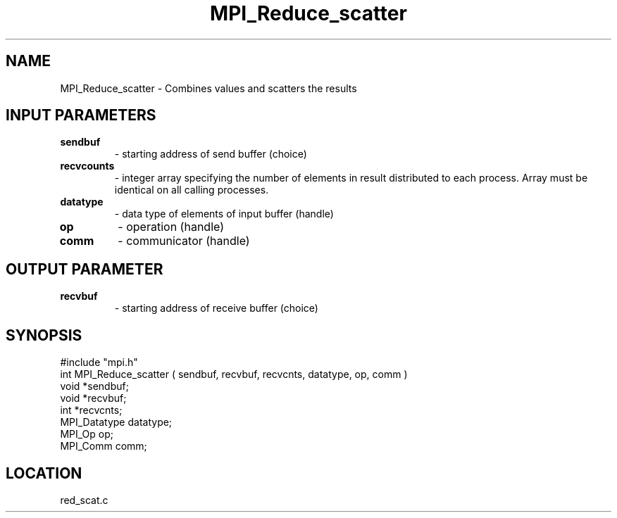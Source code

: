 .TH MPI_Reduce_scatter 3 "5/16/1995" " " "MPI"
.SH NAME
MPI_Reduce_scatter \- Combines values and scatters the results

.SH INPUT PARAMETERS
.PD 0
.TP
.B sendbuf 
- starting address of send buffer (choice) 
.PD 1
.PD 0
.TP
.B recvcounts 
- integer array specifying the 
number of elements in result distributed to each process.
Array must be identical on all calling processes. 
.PD 1
.PD 0
.TP
.B datatype 
- data type of elements of input buffer (handle) 
.PD 1
.PD 0
.TP
.B op 
- operation (handle) 
.PD 1
.PD 0
.TP
.B comm 
- communicator (handle) 
.PD 1

.SH OUTPUT PARAMETER
.PD 0
.TP
.B recvbuf 
- starting address of receive buffer (choice) 
.PD 1
.SH SYNOPSIS
.nf
#include "mpi.h"
int MPI_Reduce_scatter ( sendbuf, recvbuf, recvcnts, datatype, op, comm )
void             *sendbuf;
void             *recvbuf;
int              *recvcnts;
MPI_Datatype      datatype;
MPI_Op            op;
MPI_Comm          comm;

.fi

.SH LOCATION
 red_scat.c
